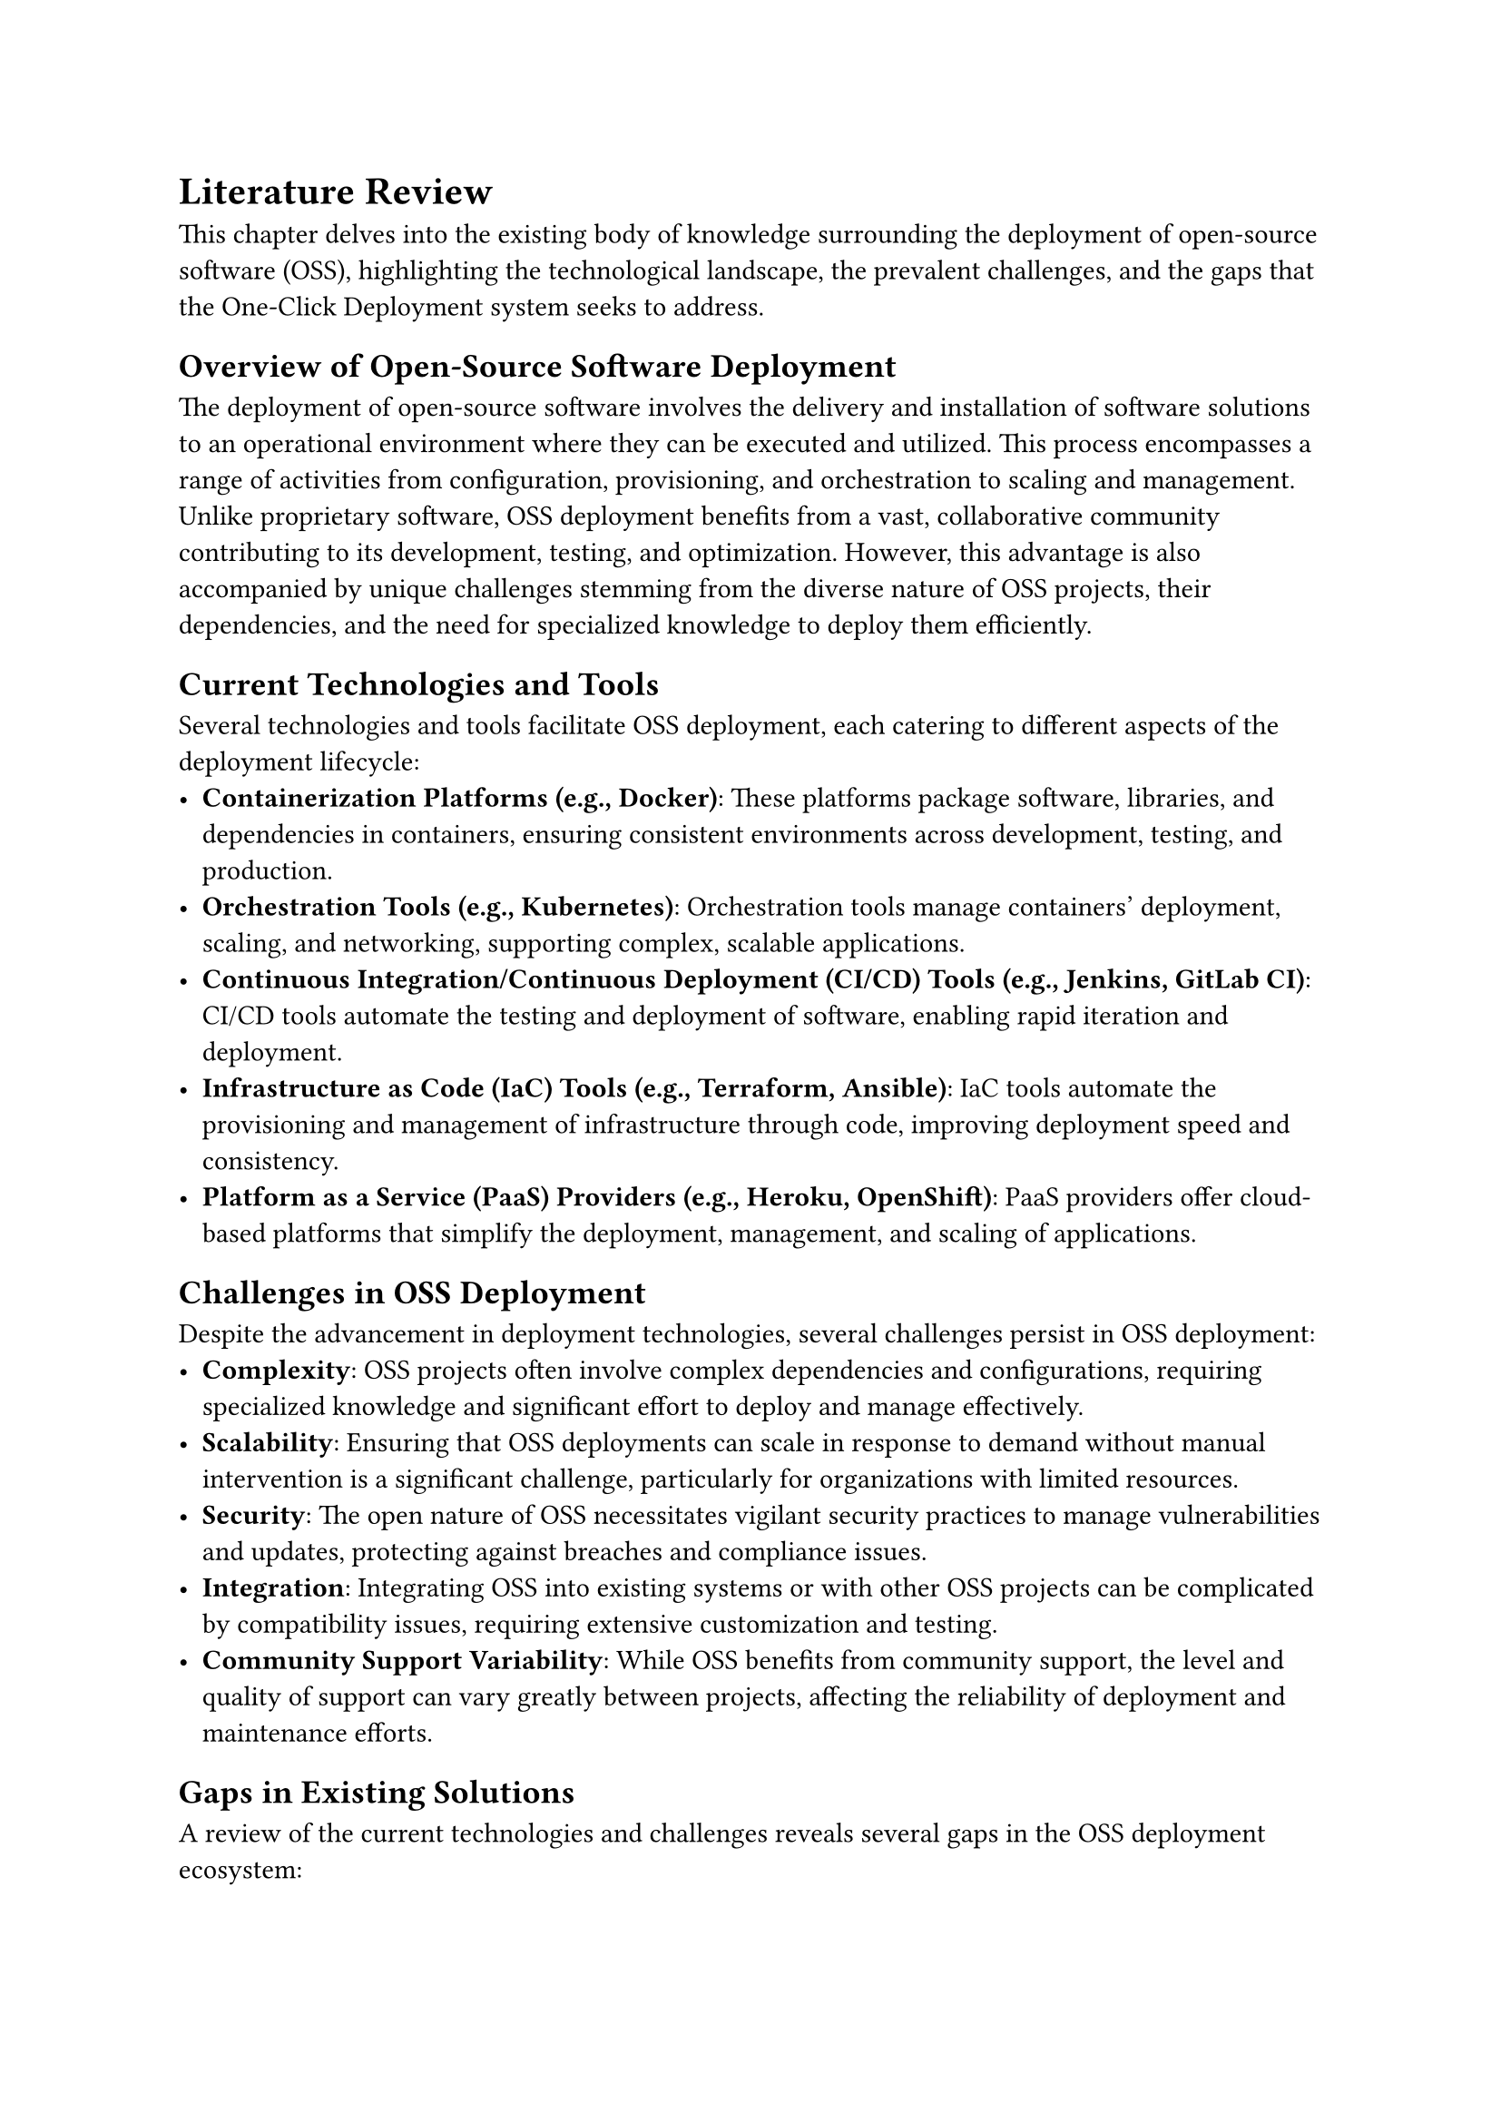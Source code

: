 = Literature Review
This chapter delves into the existing body of knowledge surrounding the deployment of open-source software (OSS), highlighting the technological landscape, the prevalent challenges, and the gaps that the One-Click Deployment system seeks to address.

== Overview of Open-Source Software Deployment
The deployment of open-source software involves the delivery and installation of software solutions to an operational environment where they can be executed and utilized. This process encompasses a range of activities from configuration, provisioning, and orchestration to scaling and management. Unlike proprietary software, OSS deployment benefits from a vast, collaborative community contributing to its development, testing, and optimization. However, this advantage is also accompanied by unique challenges stemming from the diverse nature of OSS projects, their dependencies, and the need for specialized knowledge to deploy them efficiently.

== Current Technologies and Tools
Several technologies and tools facilitate OSS deployment, each catering to different aspects of the deployment lifecycle:
- *Containerization Platforms (e.g., Docker)*: These platforms package software, libraries, and dependencies in containers, ensuring consistent environments across development, testing, and production.
- *Orchestration Tools (e.g., Kubernetes)*: Orchestration tools manage containers' deployment, scaling, and networking, supporting complex, scalable applications.
- *Continuous Integration/Continuous Deployment (CI/CD) Tools (e.g., Jenkins, GitLab CI)*: CI/CD tools automate the testing and deployment of software, enabling rapid iteration and deployment.
- *Infrastructure as Code (IaC) Tools (e.g., Terraform, Ansible)*: IaC tools automate the provisioning and management of infrastructure through code, improving deployment speed and consistency.
- *Platform as a Service (PaaS) Providers (e.g., Heroku, OpenShift)*: PaaS providers offer cloud-based platforms that simplify the deployment, management, and scaling of applications.

== Challenges in OSS Deployment
Despite the advancement in deployment technologies, several challenges persist in OSS deployment:
- *Complexity*: OSS projects often involve complex dependencies and configurations, requiring specialized knowledge and significant effort to deploy and manage effectively.
- *Scalability*: Ensuring that OSS deployments can scale in response to demand without manual intervention is a significant challenge, particularly for organizations with limited resources.
- *Security*: The open nature of OSS necessitates vigilant security practices to manage vulnerabilities and updates, protecting against breaches and compliance issues.
- *Integration*: Integrating OSS into existing systems or with other OSS projects can be complicated by compatibility issues, requiring extensive customization and testing.
- *Community Support Variability*: While OSS benefits from community support, the level and quality of support can vary greatly between projects, affecting the reliability of deployment and maintenance efforts.

== Gaps in Existing Solutions
A review of the current technologies and challenges reveals several gaps in the OSS deployment ecosystem:
- *Simplification and Accessibility*: There is a need for solutions that can simplify the deployment process, making it accessible to users without deep technical expertise in containerization, orchestration, or infrastructure management.
- *Unified Deployment Solution*: Current tools often address specific aspects of the deployment lifecycle, leading to the need for a unified solution that can manage the end-to-end deployment process in a cohesive manner.
- *Customization vs. Standardization*: Striking a balance between supporting customization and maintaining standard deployment practices is a persistent gap. Solutions must be flexible enough to accommodate the unique needs of different OSS projects while providing a standardized approach to simplify deployment.
- *Security and Compliance*: Enhanced tools for automating security checks, updates, and compliance validations within the deployment process are needed to address the evolving threat landscape and regulatory requirements.
The One-Click Deployment system is proposed as a solution to these gaps, aiming to simplify the deployment process, enhance accessibility, and provide a unified, secure, and compliant deployment platform for OSS projects. By addressing these identified gaps, the system seeks to support broader adoption and more efficient utilization of OSS.

